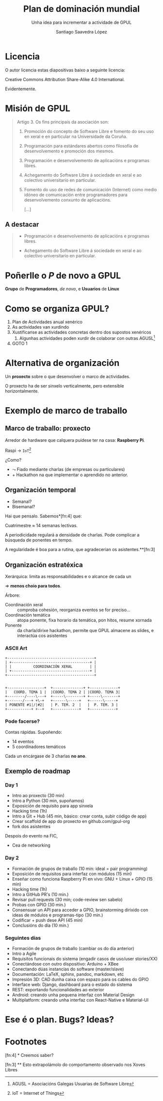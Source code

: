 * Slide Options                           :noexport:
# ======= Appear in cover-slide ====================
#+TITLE: Plan de dominación mundial
#+SUBTITLE: Unha idea para incrementar a actividade de GPUL
#+AUTHOR: Santiago Saavedra López
#+EMAIL: presidente@gpul.org
#+COMPANY: Grupo de Programadores e Usuarios de Linux

# ======= Appear in thank-you-slide ================
#+WWW: https://gpul.org
#+GITHUB: https://github.com/gpul-org
#+TWITTER: gpul_

# ======= Appear under each slide ==================
#+FAVICON: images/gpul-nuevo.svg
#+ICON: images/gpul-atomico.svg
#+HASHTAG: #gpul-pule

# ======= Org settings =========================
#+EXCLUDE_TAGS: noexport
#+OPTIONS: toc:nil num:nil

* Licencia
  #+BEGIN_CENTER
  O autor licencia estas diapositivas baixo a seguinte licencia:

  Creative Commons Attribution Share-Alike 4.0 International.
  #+END_CENTER

  Evidentemente.


* Misión de GPUL

  #+BEGIN_QUOTE
  Artigo 3. Os fins principais da asociación son:

  1. Promoción do concepto de Software Libre e fomento do seu uso en
     xeral e en particular na Universidade da Coruña.

  2. Programación para estándares abertos como filosofía de
     desenvolvemento e promoción dos mesmos.

  3. Programación e desenvolvemento de aplicacións e programas
     libres.

  4. Achegamento do Software Libre á sociedade en xeral e ao
     colectivo universitario en particular.

  5. Fomento do uso de redes de comunicación (Internet) como medio
     idóneo de comunicación entre programadores para desenvolvemento
     conxunto de aplicacións.

     [...]
  #+END_QUOTE

** A destacar
   :PROPERTIES:
   :ARTICLE:  large
   :END:

   #+BEGIN_QUOTE
   - Programación e desenvolvemento de aplicacións e programas
     libres.

   - Achegamento do Software Libre á sociedade en xeral e ao
     colectivo universitario en particular.
   #+END_QUOTE

* Poñerlle o /P/ de novo a GPUL
   :PROPERTIES:
   :ARTICLE:  flexbox vleft auto-fadein
   :ASIDE:    left bottom
   :SLIDE:    dark segue
   :END:

   *Grupo* de
   *Programadores*, /de novo/,
   e *Usuarios*
   de *Linux*

* Como se organiza GPUL?
  :PROPERTIES:
  :ARTICLE:  larger
  :END:

  1. Plan de Actividades anual xenérico
  2. As actividades van xurdindo
  3. Xustifícanse as actividades concretas dentro dos supostos xenéricos
     1. Algunhas actividades poden xurdir de colaborar con outras AGUSL[fn:1]
  4. GOTO 1

* Alternativa de organización
  :PROPERTIES:
  :ARTICLE:  large
  :END:
  Un *proxecto* sobre o que desenvolver o marco de actividades.

  O proxecto ha de ser sinxelo verticalmente, pero extensible
  horizontalmente.

* Exemplo de marco de traballo
  :PROPERTIES:
  :SLIDE:    segue dark
  :END:

** Marco de traballo: proxecto

   Arredor de hardware que calquera puidese ter na casa: *Raspberry
   Pi*.

   Raspi $\longrightarrow$ ~IoT~[fn:2]

   ¿Como?

   - $\leadsto$ Fiado mediante charlas (de empresas ou particulares)
   - $+$ Hackathon na que implementar o aprendido no anterior.

** Organización temporal
   - Semanal?
   - Bisemanal?

   Hai que pensalo. Sabemos*[fn:4] que:

   Cuatrimestre $\approx$ 14 semanas lectivas.

   A periodicidade regulará a densidade de charlas. Pode complicar a
   búsqueda de ponentes en tempo.

   A regularidade é boa para a rutina, que agradecerian os asistentes.**[fn:3]

** Organización estratéxica
   Xerárquica: limita as responsabilidades e o alcance de cada un

   $\Rightarrow$ *menos choio para todos*.

   Árbore:

   #+ATTR_HTML: :class build
   - Coordinación xeral :: comproba cohesión, reorganiza eventos se for
     preciso...
   - Coordinación temática :: atopa ponente, fixa horario da temática,
     pon hitos, resume xornada
   - Ponente :: da charla/dirixe hackathon, permite que GPUL almacene as
     slides, e interactúa cos asistentes

*** ASCII Art
    #+BEGIN_SRC artist
      +----------------------------------------+
      | +------------------------------------+ |
      | |          COORDINACIÓN XERAL        | |
      | +------------------------------------+ |
      +----------------------------------------+


      +-----------------+  +--------------+ +-------------+
      |   COORD. TEMA 1 |  |COORD. TEMA 2 | |COORD. TEMA 3|
      +--------/----\---+  +-----\--------+ +-----\-------+
      +-------/---+ +\-+   +------\-----+   +------\-----+
      | PONENTE #1|/|#2|   | P. TEM. 2  |   |  P. TEM. 3 |
      +-----------+ +--+   +------------+   +------------+
    #+END_SRC

*** Pode facerse?
    :PROPERTIES:
    :ARTICLE:  large
    :END:

    Contas rápidas. Supoñendo:

    - 14 eventos
    - 5 coordinadores temáticos

    Cada un encárgase de 3 charlas *no ano*.

** Exemplo de roadmap
   :PROPERTIES:
   :SLIDE:    segue dark quote
   :ASIDE:    right bottom
   :ARTICLE:  flexbox vleft auto-fadein
   :END:

*** Day 1
    #+ATTR_HTML: :class build
    - Intro ao proxecto (30 min)
    - Intro a Python (30 min, supoñamos)
    - Exposición de requisito para app sinxela
    - Hacking time (1h)
    - Intro a Git + Hub (45 min, básico: crear conta, subir código de app)
    - Crear scaffold de app do proxecto en github.com/gpul-org
    - fork dos asistentes

Despois do evento na FIC,
#+ATTR_HTML: :class build
    - Cea de networking

*** Day 2
    #+ATTR_HTML: :class build
    - Formación de grupos de traballo (10 min: ideal = pair programming)
    - Exposición de requisitos para interfaz con módulos (15 min)
    - Enseñar como funciona Raspberry Pi en vivo: GNU + Linux + GPIO (15 min)
    - Hacking time (1h)
    - Intro a GitHub PR's (10 min.)
    - Revisar pull requests (30 min; code-review sen sabelo)
    - Probas con GPIO (30 min.)
    - Consensuar un API para acceder a GPIO, brainstorming dirixido
      con ideas de módulos e programas-tipo (30 min.)
    - Codificar + push dese API (45 min)
    - Conclusións do día (10 min.)

*** Seguintes días
    #+ATTR_HTML: :class build
    - Formación de grupos de traballo (cambiar os do día anterior)
    - Intro a Agile
    - Requisitos funcionais do sistema (engadir casos de uso/user stories/XX)
    - Conectándose con outro dispositivo: Arduino + XBee
    - Conectando dúas instancias do software (master/slave)
    - Documentación: LaTeX, sphinx, pandoc, markdown, etc
    - Impresión 3D: CAD dunha caixa con espazo para os cables do GPIO
    - Interface web: Django, dashboard para o estado do sistema
    - REST: exportando funcionalidades ao exterior
    - Android: creando unha pequena interfaz con Material Design
    - Multiplatform: creando unha interfaz con React-Native e Material-UI

* Ese é o plan. Bugs? Ideas?
  :PROPERTIES:
  :ARTICLE:  flexbox vleft auto-fadein
  :ASIDE:    right top
  :SLIDE:  thank-you-slide segue
  :END:

* Footnotes

[fn:4] * Creemos saber?

[fn:3] ** Esto extrapolámolo do comportamento observado nos Xoves Libres

[fn:2] IoT = Internet of Things

[fn:1] AGUSL = Asociacións Galegas Usuarias de Software Libre
